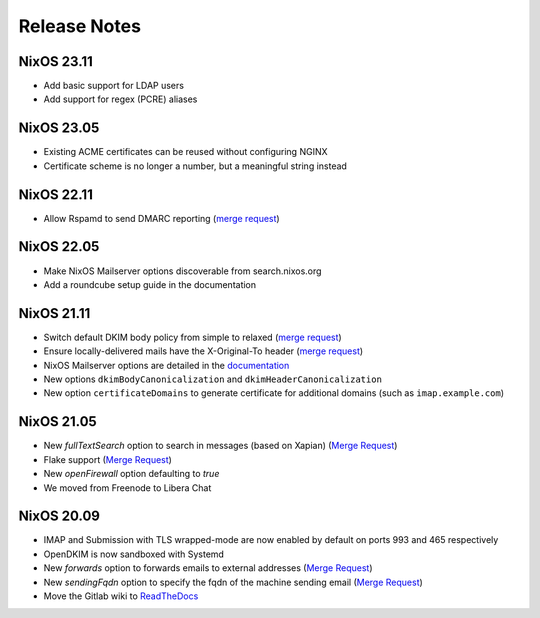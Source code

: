 Release Notes
=============

NixOS 23.11
-----------

- Add basic support for LDAP users
- Add support for regex (PCRE) aliases

NixOS 23.05
-----------

- Existing ACME certificates can be reused without configuring NGINX
- Certificate scheme is no longer a number, but a meaningful string instead

NixOS 22.11
-----------

- Allow Rspamd to send DMARC reporting
  (`merge request <https://gitlab.com/simple-nixos-mailserver/nixos-mailserver/-/merge_requests/244>`__)

NixOS 22.05
-----------

- Make NixOS Mailserver options discoverable from search.nixos.org
- Add a roundcube setup guide in the documentation

NixOS 21.11
-----------

- Switch default DKIM body policy from simple to relaxed
  (`merge request <https://gitlab.com/simple-nixos-mailserver/nixos-mailserver/-/merge_requests/247>`__)
- Ensure locally-delivered mails have the X-Original-To header
  (`merge request <https://gitlab.com/simple-nixos-mailserver/nixos-mailserver/-/merge_requests/243>`__)
- NixOS Mailserver options are detailed in the `documentation
  <https://nixos-mailserver.readthedocs.io/en/latest/options.html>`__
- New options ``dkimBodyCanonicalization`` and
  ``dkimHeaderCanonicalization``
- New option ``certificateDomains`` to generate certificate for
  additional domains (such as ``imap.example.com``)


NixOS 21.05
-----------

- New `fullTextSearch` option to search in messages (based on Xapian)
  (`Merge Request <https://gitlab.com/simple-nixos-mailserver/nixos-mailserver/-/merge_requests/212>`__)
- Flake support
  (`Merge Request <https://gitlab.com/simple-nixos-mailserver/nixos-mailserver/-/merge_requests/200>`__)
- New `openFirewall` option defaulting to `true`
- We moved from Freenode to Libera Chat

NixOS 20.09
-----------

- IMAP and Submission with TLS wrapped-mode are now enabled by default
  on ports 993 and 465 respectively
- OpenDKIM is now sandboxed with Systemd
- New `forwards` option to forwards emails to external addresses
  (`Merge Request <https://gitlab.com/simple-nixos-mailserver/nixos-mailserver/-/merge_requests/193>`__)
- New `sendingFqdn` option to specify the fqdn of the machine sending
  email (`Merge Request <https://gitlab.com/simple-nixos-mailserver/nixos-mailserver/-/merge_requests/187>`__)
- Move the Gitlab wiki to `ReadTheDocs
  <https://nixos-mailserver.readthedocs.io/en/latest/>`_
